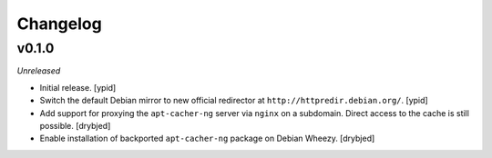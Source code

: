 Changelog
=========


v0.1.0
------

*Unreleased*

- Initial release. [ypid]

- Switch the default Debian mirror to new official redirector at
  ``http://httpredir.debian.org/``. [ypid]

- Add support for proxying the ``apt-cacher-ng`` server via ``nginx`` on
  a subdomain. Direct access to the cache is still possible. [drybjed]

- Enable installation of backported ``apt-cacher-ng`` package on Debian Wheezy.
  [drybjed]

